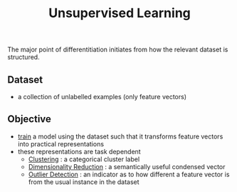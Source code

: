 :PROPERTIES:
:ID:       fded2ca7-e60a-4c83-842f-bc60f1ea5260
:END:
#+title: Unsupervised Learning
#+filetags: :ai:


The major point of differentitiation initiates from how the relevant dataset is structured.

** Dataset

 - a collection of unlabelled examples (only feature vectors)

** Objective

 - [[id:17d3a745-72b6-4cf7-a0a2-ed5ff69830bf][train]] a model using the dataset such that it transforms feature vectors into practical representations 
 - these representations are task dependent
   - [[id:d9f0b0b5-3cdf-499c-9c78-ceda036fdb58][Clustering]] : a categorical cluster label
   - [[id:ec4cd02f-e700-41ce-93df-484dfdf8d3eb][Dimensionality Reduction]] : a semantically useful condensed vector
   - [[id:a9f08fcf-c62d-40c0-a7fb-53d7f827b5ea][Outlier Detection]] : an indicator as to how different a feature vector is from the usual instance in the dataset
